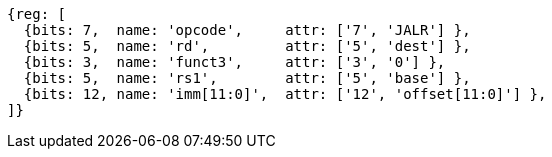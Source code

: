 //ct-unconditional-2

[wavedrom, ,svg]
....
{reg: [
  {bits: 7,  name: 'opcode',     attr: ['7', 'JALR'] },
  {bits: 5,  name: 'rd',         attr: ['5', 'dest'] },
  {bits: 3,  name: 'funct3',     attr: ['3', '0'] },
  {bits: 5,  name: 'rs1',        attr: ['5', 'base'] },
  {bits: 12, name: 'imm[11:0]',  attr: ['12', 'offset[11:0]'] },
]}
....
